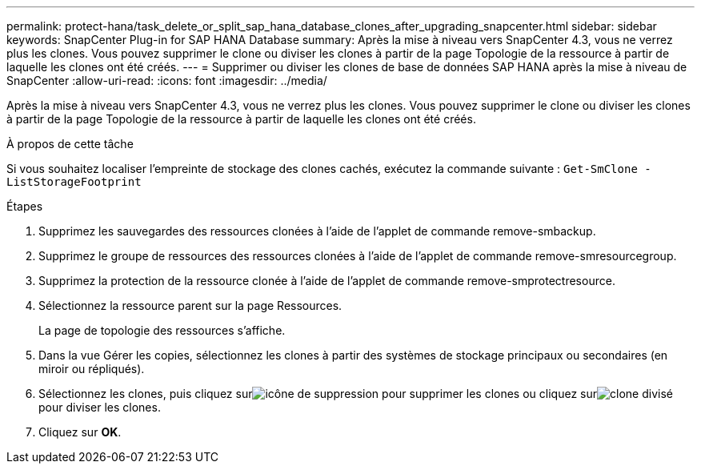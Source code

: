 ---
permalink: protect-hana/task_delete_or_split_sap_hana_database_clones_after_upgrading_snapcenter.html 
sidebar: sidebar 
keywords: SnapCenter Plug-in for SAP HANA Database 
summary: Après la mise à niveau vers SnapCenter 4.3, vous ne verrez plus les clones.  Vous pouvez supprimer le clone ou diviser les clones à partir de la page Topologie de la ressource à partir de laquelle les clones ont été créés. 
---
= Supprimer ou diviser les clones de base de données SAP HANA après la mise à niveau de SnapCenter
:allow-uri-read: 
:icons: font
:imagesdir: ../media/


[role="lead"]
Après la mise à niveau vers SnapCenter 4.3, vous ne verrez plus les clones.  Vous pouvez supprimer le clone ou diviser les clones à partir de la page Topologie de la ressource à partir de laquelle les clones ont été créés.

.À propos de cette tâche
Si vous souhaitez localiser l’empreinte de stockage des clones cachés, exécutez la commande suivante : `Get-SmClone -ListStorageFootprint`

.Étapes
. Supprimez les sauvegardes des ressources clonées à l’aide de l’applet de commande remove-smbackup.
. Supprimez le groupe de ressources des ressources clonées à l’aide de l’applet de commande remove-smresourcegroup.
. Supprimez la protection de la ressource clonée à l’aide de l’applet de commande remove-smprotectresource.
. Sélectionnez la ressource parent sur la page Ressources.
+
La page de topologie des ressources s'affiche.

. Dans la vue Gérer les copies, sélectionnez les clones à partir des systèmes de stockage principaux ou secondaires (en miroir ou répliqués).
. Sélectionnez les clones, puis cliquez surimage:../media/delete_icon.gif["icône de suppression"] pour supprimer les clones ou cliquez surimage:../media/split_clone.gif["clone divisé"] pour diviser les clones.
. Cliquez sur *OK*.

